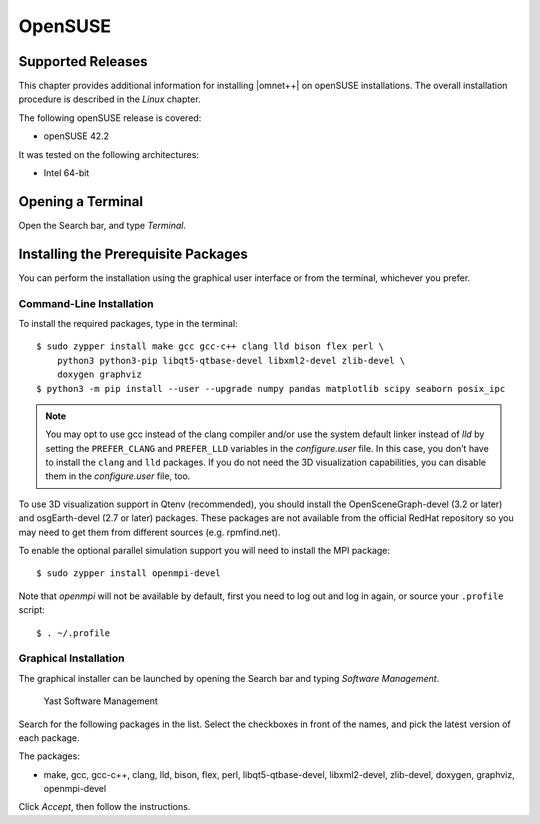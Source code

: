 OpenSUSE
========

Supported Releases
------------------

This chapter provides additional information for installing |omnet++| on openSUSE installations. The overall
installation procedure is described in the *Linux* chapter.

The following openSUSE release is covered:

-  openSUSE 42.2

It was tested on the following architectures:

-  Intel 64-bit

Opening a Terminal
------------------

Open the Search bar, and type *Terminal*.

Installing the Prerequisite Packages
------------------------------------

You can perform the installation using the graphical user interface or from the terminal, whichever you prefer.

Command-Line Installation
~~~~~~~~~~~~~~~~~~~~~~~~~

To install the required packages, type in the terminal:

::

   $ sudo zypper install make gcc gcc-c++ clang lld bison flex perl \
       python3 python3-pip libqt5-qtbase-devel libxml2-devel zlib-devel \
       doxygen graphviz
   $ python3 -m pip install --user --upgrade numpy pandas matplotlib scipy seaborn posix_ipc

.. note::

   You may opt to use gcc instead of the clang compiler and/or use the system default linker instead of *lld* by setting
   the ``PREFER_CLANG`` and ``PREFER_LLD`` variables in the *configure.user* file. In this case, you don’t have to
   install the ``clang`` and ``lld`` packages. If you do not need the 3D visualization capabilities, you can disable
   them in the *configure.user* file, too.

To use 3D visualization support in Qtenv (recommended), you should install the OpenSceneGraph-devel (3.2 or later) and
osgEarth-devel (2.7 or later) packages. These packages are not available from the official RedHat repository so you may
need to get them from different sources (e.g. rpmfind.net).

To enable the optional parallel simulation support you will need to install the MPI package:

::

   $ sudo zypper install openmpi-devel

Note that *openmpi* will not be available by default, first you need to log out and log in again, or source your
``.profile`` script:

::

   $ . ~/.profile

Graphical Installation
~~~~~~~~~~~~~~~~~~~~~~

The graphical installer can be launched by opening the Search bar and typing *Software Management*.

.. figure:: pictures/opensuse-yast.png
   :alt: Yast Software Management
   :width: 75.0%

   Yast Software Management

Search for the following packages in the list. Select the checkboxes in front of the names, and pick the latest version
of each package.

The packages:

-  make, gcc, gcc-c++, clang, lld, bison, flex, perl, libqt5-qtbase-devel, libxml2-devel, zlib-devel, doxygen, graphviz,
   openmpi-devel

Click *Accept*, then follow the instructions.
